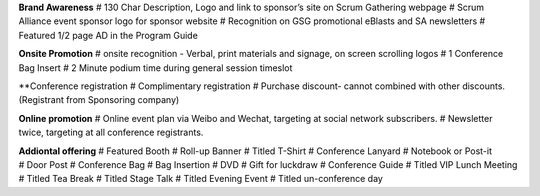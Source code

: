 **Brand Awareness**
# 130 Char Description, Logo and link to sponsor’s site on Scrum Gathering webpage
# Scrum Alliance event sponsor logo for sponsor website
# Recognition on GSG promotional eBlasts and SA newsletters
# Featured 1/2 page AD in the Program Guide

**Onsite Promotion**
# onsite recognition - Verbal, print materials and signage, on screen scrolling logos
# 1 Conference Bag Insert
# 2 Minute podium time during general session timeslot

**Conference registration
# Complimentary registration
# Purchase discount- cannot combined with other discounts. (Registrant from Sponsoring company)

**Online promotion**
# Online event plan via Weibo and Wechat, targeting at social network subscribers.
# Newsletter twice, targeting at all conference registrants.

**Addiontal offering**
# Featured Booth
# Roll-up Banner
# Titled T-Shirt
# Conference Lanyard
# Notebook or Post-it
# Door Post
# Conference Bag
# Bag Insertion
# DVD
# Gift for luckdraw
# Conference Guide
# Titled VIP Lunch Meeting
# Titled Tea Break
# Titled Stage Talk
# Titled Evening Event
# Titled un-conference day
